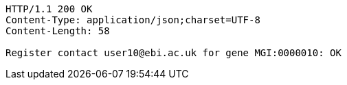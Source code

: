[source,http,options="nowrap"]
----
HTTP/1.1 200 OK
Content-Type: application/json;charset=UTF-8
Content-Length: 58

Register contact user10@ebi.ac.uk for gene MGI:0000010: OK
----